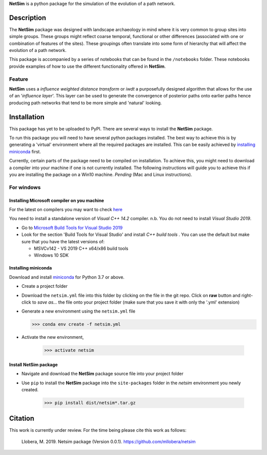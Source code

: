 

.. |NetSim_Logo| image:: ../images/Netsim_Logo.png 
   :width: 50px                                       
   :height: 50px                    
   :alt: NetSim                     


|NetSim_Logo|  **NetSim** is a python package for the simulation of the evolution of a path network.

Description
===========

The **NetSim** package was designed with landscape archaeology in mind where it is very common
to group sites into simple groups. These groups might reflect coarse temporal, functional or other
differences (associated with one or combination of features of the sites). These groupings often 
translate into some form of hierarchy that will affect the evolution of a path network.

This package is accompanied by a series of notebooks that can be found in the ``/notebooks`` folder.
These notebooks provide examples of how to use the different functionality offered in **NetSim**.

Feature
-------

**NetSim** uses a *influence weighted distance transform* or *iwdt* a purposefully designed
algorithm that allows for the use of an '*influence layer*'. This layer can be used to generate
the convergence of posterior paths onto earlier paths hence producing path networks that tend to be
more simple and 'natural' looking.

Installation
============

This package has yet to be uploaded to PyPI. There are several ways to install the **NetSim** package.

To run this package you will need to have several python packages installed. The best way to
achieve this is by generating a 'virtual' environment where all the required packages are installed.
This can be easily achieved by `installing miniconda`_ first.

Currently, certain parts of the package need to be compiled on installation. To achieve this, 
you might need to download a compiler into your machine if one is not currently installed. The
following instructions will guide you to achieve this if you are installing the package on a Win10 
machine. *Pending* (Mac and Linux instructions).

For windows
-----------

Installing Microsoft compiler on you machine
^^^^^^^^^^^^^^^^^^^^^^^^^^^^^^^^^^^^^^^^^^^^^

For the latest on compilers you may want to check `here <https://wiki.python.org/moin/WindowsCompilers>`_ 

You need to install a standalone version of *Visual C++ 14.2* compiler. n.b. You do not need to install
*Visual Studio 2019*.

- Go to `Microsoft Build Tools for Visual Studio 2019 <https://www.visualstudio.com/downloads/#build-tools-for-visual-studio-2019>`_
- Look for the section 'Build Tools for Visual Studio' and install *C++ build tools* . You can use the default
  but make sure that you have the latest versions of:

  - MSVCv142 - VS 2019 C++ x64/x86 build tools
  - Windows 10 SDK

Installing miniconda
^^^^^^^^^^^^^^^^^^^^

Download and install `miniconda <https://conda.io/projects/conda/en/latest/user-guide/install/index.html?highlight=conda>`_
for Python 3.7 or above.

- Create a project folder

- Download the ``netsim.yml`` file into this folder by clicking on the file in the git repo. Click on **raw** button 
  and right-click to `save as...` the file onto your project folder (make sure that you save it with only the '.yml'
  extension)

- Generate a new environment using the ``netsim.yml`` file

  >>> conda env create -f netsim.yml

- Activate the new environment,

   >>> activate netsim

Install NetSim package
^^^^^^^^^^^^^^^^^^^^^^

- Navigate and download the **NetSim** package source file into your project folder

- Use ``pip`` to install the **NetSim** package into the ``site-packages`` folder 
  in the *netsim* environment you newly created.

   >>> pip install dist/netsim*.tar.gz


Citation
========

This work is currently under review.  For the time being please cite this work as follows:

    Llobera, M. 2019. Netsim package (Version 0.0.1). https://github.com/mllobera/netsim

  








